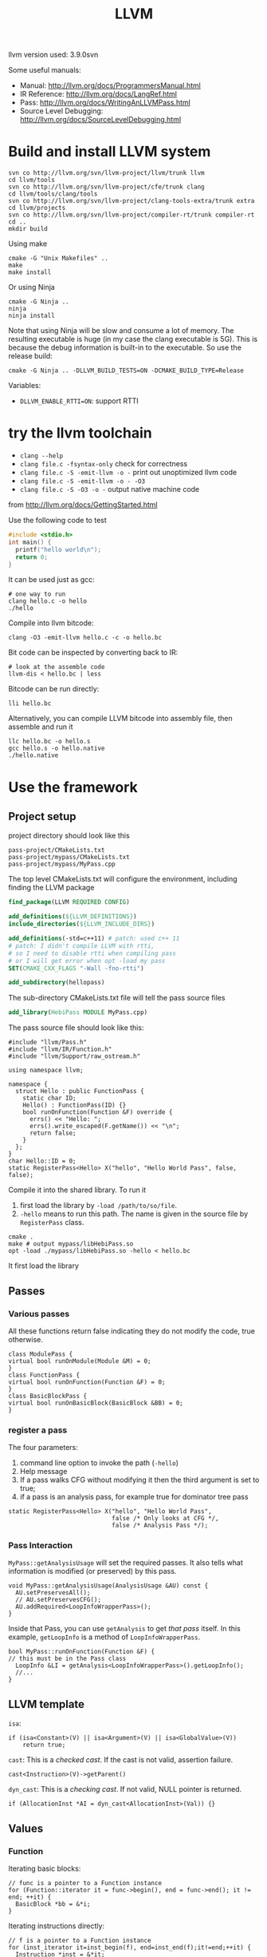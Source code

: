 #+TITLE: LLVM

llvm version used: 3.9.0svn

Some useful manuals:
- Manual: http://llvm.org/docs/ProgrammersManual.html
- IR Reference: http://llvm.org/docs/LangRef.html
- Pass: http://llvm.org/docs/WritingAnLLVMPass.html
- Source Level Debugging: http://llvm.org/docs/SourceLevelDebugging.html
* Build and install LLVM system

#+begin_src shell
svn co http://llvm.org/svn/llvm-project/llvm/trunk llvm
cd llvm/tools
svn co http://llvm.org/svn/llvm-project/cfe/trunk clang
cd llvm/tools/clang/tools
svn co http://llvm.org/svn/llvm-project/clang-tools-extra/trunk extra
cd llvm/projects
svn co http://llvm.org/svn/llvm-project/compiler-rt/trunk compiler-rt
cd ..
mkdir build
#+END_SRC

Using make
#+BEGIN_SRC shell
cmake -G "Unix Makefiles" ..
make
make install
#+end_src

Or using Ninja

#+BEGIN_EXAMPLE
cmake -G Ninja ..
ninja
ninja install
#+END_EXAMPLE

Note that using Ninja will be slow and consume a lot of memory. The
resulting executable is huge (in my case the clang executable is
5G). This is because the debug information is built-in to the
executable. So use the release build:

#+BEGIN_EXAMPLE
cmake -G Ninja .. -DLLVM_BUILD_TESTS=ON -DCMAKE_BUILD_TYPE=Release
#+END_EXAMPLE

Variables:
- ~DLLVM_ENABLE_RTTI=ON~: support RTTI

* try the llvm toolchain

- ~clang --help~
- ~clang file.c -fsyntax-only~ check for correctness
- ~clang file.c -S -emit-llvm -o -~ print out unoptimized llvm code
- ~clang file.c -S -emit-llvm -o - -O3~
- ~clang file.c -S -O3 -o -~ output native machine code

from http://llvm.org/docs/GettingStarted.html

Use the following code to test
#+begin_src C
#include <stdio.h>
int main() {
  printf("hello world\n");
  return 0;
}
#+end_src

It can be used just as gcc:
#+BEGIN_EXAMPLE
# one way to run
clang hello.c -o hello
./hello
#+END_EXAMPLE

Compile into llvm bitcode:
#+BEGIN_EXAMPLE
clang -O3 -emit-llvm hello.c -c -o hello.bc
#+END_EXAMPLE

Bit code can be inspected by converting back to IR:
#+BEGIN_EXAMPLE
# look at the assemble code
llvm-dis < hello.bc | less
#+END_EXAMPLE

Bitcode can be run directly:
#+BEGIN_EXAMPLE
lli hello.bc
#+END_EXAMPLE

Alternatively, you can compile LLVM bitcode into assembly file,
then assemble and run it
#+BEGIN_EXAMPLE
llc hello.bc -o hello.s
gcc hello.s -o hello.native
./hello.native
#+END_EXAMPLE

* Use the framework
** Project setup
project directory should look like this
#+BEGIN_EXAMPLE
pass-project/CMakeLists.txt
pass-project/mypass/CMakeLists.txt
pass-project/mypass/MyPass.cpp
#+END_EXAMPLE

The top level CMakeLists.txt will configure the environment,
including finding the LLVM package
#+begin_src cmake
find_package(LLVM REQUIRED CONFIG)

add_definitions(${LLVM_DEFINITIONS})
include_directories(${LLVM_INCLUDE_DIRS})

add_definitions(-std=c++11) # patch: used c++ 11
# patch: I didn't compile LLVM with rtti,
# so I need to disable rtti when compiling pass
# or I will get error when opt -load my pass
SET(CMAKE_CXX_FLAGS "-Wall -fno-rtti")

add_subdirectory(hellopass)
#+end_src

The sub-directory CMakeLists.txt file will tell the pass source files
#+begin_src cmake
add_library(HebiPass MODULE MyPass.cpp)
#+end_src

The pass source file should look like this:
#+begin_src C++
#include "llvm/Pass.h"
#include "llvm/IR/Function.h"
#include "llvm/Support/raw_ostream.h"

using namespace llvm;

namespace {
  struct Hello : public FunctionPass {
    static char ID;
    Hello() : FunctionPass(ID) {}
    bool runOnFunction(Function &F) override {
      errs() << "Hello: ";
      errs().write_escaped(F.getName()) << "\n";
      return false;
    }
  };
}
char Hello::ID = 0;
static RegisterPass<Hello> X("hello", "Hello World Pass", false, false);
#+end_src

Compile it into the shared library.
To run it
1. first load the library by =-load /path/to/so/file=.
2. =-hello= means to run this path.
   The name is given in the source file by =RegisterPass= class.

#+begin_src shell
cmake .
make # output mypass/libHebiPass.so
opt -load ./mypass/libHebiPass.so -hello < hello.bc
#+end_src

It first load the library

** Passes
*** Various passes
All these functions return false indicating they do not modify the code,
true otherwise.
#+BEGIN_SRC C++
class ModulePass {
virtual bool runOnModule(Module &M) = 0;
}
class FunctionPass {
virtual bool runOnFunction(Function &F) = 0;
}
class BasicBlockPass {
virtual bool runOnBasicBlock(BasicBlock &BB) = 0;
}
#+END_SRC
*** register a pass
The four parameters:
1. command line option to invoke the path (=-hello=)
2. Help message
3. If a pass walks CFG without modifying it then the third argument is set to true;
4. if a pass is an analysis pass,
   for example true for dominator tree pass


#+BEGIN_SRC C++
  static RegisterPass<Hello> X("hello", "Hello World Pass",
                               false /* Only looks at CFG */,
                               false /* Analysis Pass */);
#+END_SRC
*** Pass Interaction
=MyPass::getAnalysisUsage= will set the required passes.
It also tells what information is modified (or preserved) by this pass.
#+BEGIN_SRC C++
void MyPass::getAnalysisUsage(AnalysisUsage &AU) const {
  AU.setPreservesAll();
  // AU.setPreservesCFG();
  AU.addRequired<LoopInfoWrapperPass>();
}
#+END_SRC
Inside that Pass, you can use =getAnalysis= to get /that pass/ itself.
In this example, =getLoopInfo= is a method of =LoopInfoWrapperPass=.

#+BEGIN_SRC C++
bool MyPass::runOnFunction(Function &F) {
// this must be in the Pass class
  LoopInfo &LI = getAnalysis<LoopInfoWrapperPass>().getLoopInfo();
  //...
}
#+END_SRC

** LLVM template
=isa=:
#+BEGIN_SRC C++
if (isa<Constant>(V) || isa<Argument>(V) || isa<GlobalValue>(V))
    return true;
#+END_SRC
=cast=: This is a /checked cast/. If the cast is not valid, assertion failure.
#+BEGIN_SRC C++
cast<Instruction>(V)->getParent()
#+END_SRC
=dyn_cast=: This is a /checking cast/. If not valid, NULL pointer is returned.
#+BEGIN_SRC C++
if (AllocationInst *AI = dyn_cast<AllocationInst>(Val)) {}
#+END_SRC
** Values
*** Function
Iterating basic blocks:
#+BEGIN_SRC C++
// func is a pointer to a Function instance
for (Function::iterator it = func->begin(), end = func->end(); it != end; ++it) {
  BasicBlock *bb = &*i;
}
#+END_SRC
Iterating instructions directly:
#+BEGIN_SRC C++
// f is a pointer to a Function instance
for (inst_iterator it=inst_begin(f), end=inst_end(f);it!=end;++it) {
  Instruction *inst = &*it;
}
#+END_SRC


*** BasicBlock
#+BEGIN_SRC C++
// blk is a pointer to a BasicBlock instance
for (BasicBlock::iterator it=blk->begin(), end=blk->end();it!=end;++it) {
  Instruction *inst = &*it;
}
#+END_SRC

** User
Get users of a value:
#+BEGIN_SRC C++
  Function *F;
  for (User *U : F->users()) {
    if (Instruction *Inst = dyn_cast<Instruction>(U)) {
      errs() << "F is used in instruction:\n";
      errs() << *Inst << "\n";
    }
#+END_SRC
Get used values of an instruction:
#+BEGIN_SRC C++
Instruction *pi;
for (Use &U : pi->operands()) {
  Value *v = U.get();
}
#+END_SRC

** CFG
CFG consists of basic blocks.

#+BEGIN_SRC C++
#include "llvm/Support/CFG.h"
BasicBlock *BB = ...;

for (pred_iterator PI = pred_begin(BB), E = pred_end(BB); PI != E; ++PI) {
  BasicBlock *Pred = *PI;
}
#+END_SRC

* Source Code Reading




